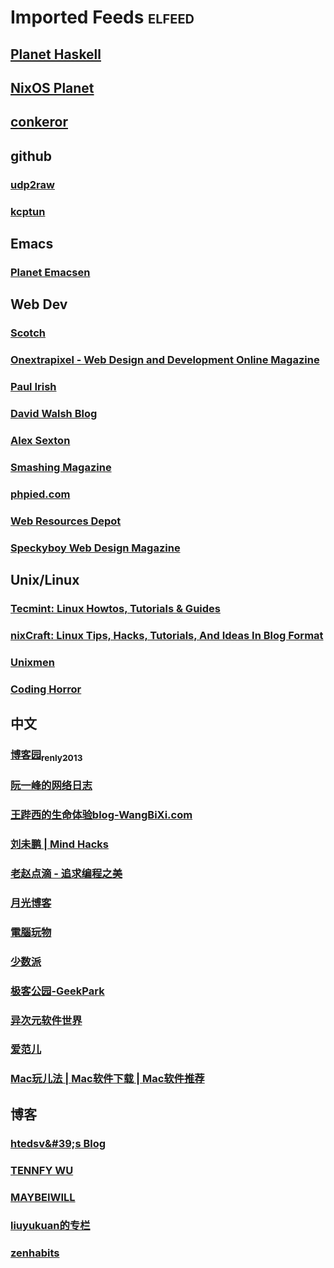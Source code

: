 * Imported Feeds            :elfeed:
** [[http://planet.haskell.org/rss20.xml][Planet Haskell]]
** [[http://planet.nixos.org/atom.xml][NixOS Planet]]
** [[https://www.freelists.org/feed/conkeror][conkeror]]
** github
*** [[https://github.com/wangyu-/udp2raw-tunnel/releases.atom][udp2raw]]
*** [[https://github.com/xtaci/kcptun/releases.atom][kcptun]]
** Emacs
*** [[http://planet.emacsen.org/atom.xml][Planet Emacsen]]
** Web Dev
*** [[https://scotch.io/feed][Scotch]]
*** [[http://www.onextrapixel.com/feed/][Onextrapixel - Web Design and Development Online Magazine]]
*** [[http://feeds.feedburner.com/paul-irish][Paul Irish]]
*** [[https://davidwalsh.name/feed/atom][David Walsh Blog]]
*** [[http://feeds.feedburner.com/AlexSexton][Alex Sexton]]
*** [[https://www.smashingmagazine.com/feed/][Smashing Magazine]]
*** [[http://www.phpied.com/feed/][phpied.com]]
*** [[http://webresourcesdepot.com/feed/][Web Resources Depot]]
*** [[http://speckyboy.com/feed/][Speckyboy Web Design Magazine]]
** Unix/Linux
*** [[http://feeds.feedburner.com/tecmint][Tecmint: Linux Howtos, Tutorials & Guides]]
*** [[http://www.cyberciti.biz/feed/][nixCraft: Linux Tips, Hacks, Tutorials, And Ideas In Blog Format]]
*** [[http://www.unixmen.com/feed/][Unixmen]]
*** [[http://feeds.feedburner.com/codinghorror/][Coding Horror]]
** 中文
*** [[http://www.cnblogs.com/renly/rss][博客园_renly2013]]
*** [[http://feeds.feedburner.com/ruanyifeng][阮一峰的网络日志]]
*** [[http://wangbixi.com/feed/][王跸西的生命体验blog-WangBiXi.com]]
*** [[http://mindhacks.cn/feed/][刘未鹏 | Mind Hacks]]
*** [[http://blog.zhaojie.me/rss][老赵点滴 - 追求编程之美]]
*** [[http://feed.williamlong.info/][月光博客]]
*** [[http://feeds.feedburner.com/playpc][電腦玩物]]
*** [[http://sspai.com/feed][少数派]]
*** [[http://feeds.geekpark.net/][极客公园-GeekPark]]
*** [[http://feed.iplaysoft.com/][异次元软件世界]]
*** [[http://www.ifanr.com/feed][爱范儿]]
*** [[http://www.waerfa.com/feed][Mac玩儿法 | Mac软件下载 | Mac软件推荐]]
** 博客
*** [[http://htedsv.logdown.com/posts.rss][htedsv&#39;s Blog]]
*** [[http://www.tennfy.com/feed][TENNFY WU]]
*** [[http://maybeiwill.me/feed/][MAYBEIWILL]]
*** [[http://blog.csdn.net/liuyukuan/rss/list][liuyukuan的专栏]]
*** [[http://feeds.feedburner.com/zenhabits][zenhabits]]
